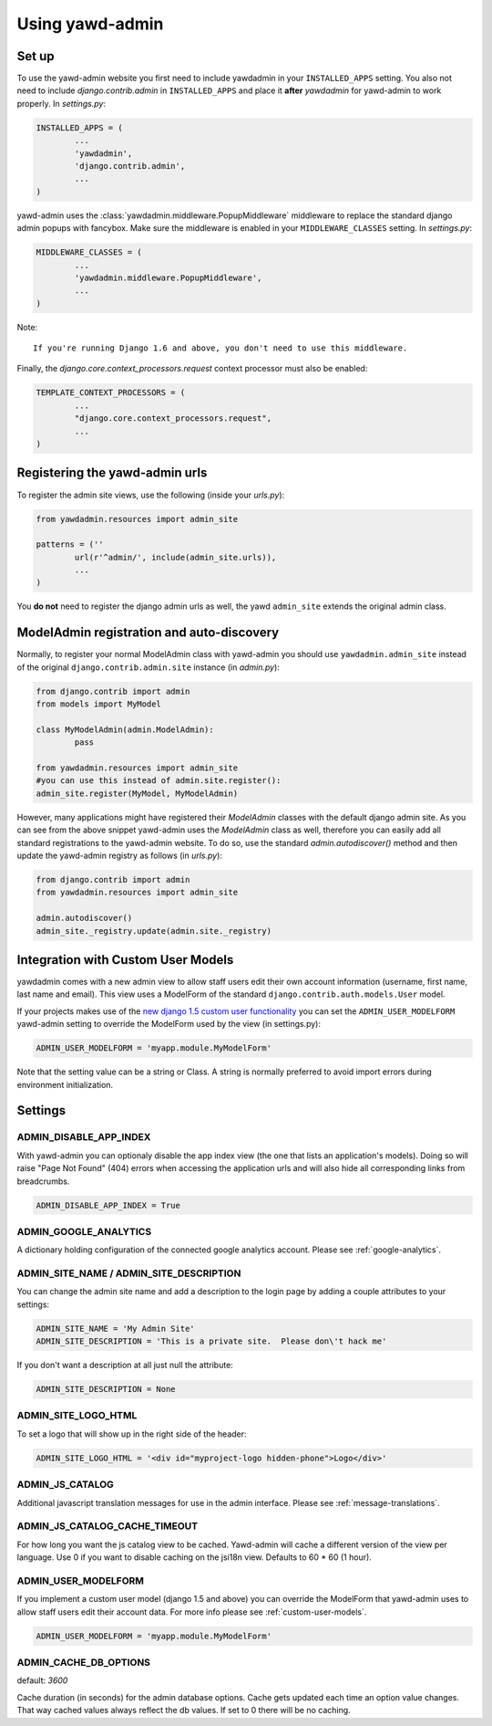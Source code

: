 Using yawd-admin
================

.. _setup:

Set up
++++++

To use the yawd-admin website you first need to include yawdadmin in
your ``INSTALLED_APPS`` setting. You also not need to include
`django.contrib.admin` in ``INSTALLED_APPS`` and place
it **after** `yawdadmin` for yawd-admin to work properly. In `settings.py`:

.. code-block:: python

	INSTALLED_APPS = (
		...
		'yawdadmin',
		'django.contrib.admin',
		...
	)

yawd-admin uses the :class:`yawdadmin.middleware.PopupMiddleware` middleware
to replace the  standard django admin popups with fancybox. Make sure the
middleware is enabled in your ``MIDDLEWARE_CLASSES`` setting. In `settings.py`:

.. code-block:: python

	MIDDLEWARE_CLASSES = (
		...
		'yawdadmin.middleware.PopupMiddleware',
		...
	)


Note::

	If you're running Django 1.6 and above, you don't need to use this middleware.


Finally, the `django.core.context_processors.request` context
processor must also be enabled:

.. code-block:: python

	TEMPLATE_CONTEXT_PROCESSORS = (
		...
		"django.core.context_processors.request",
		...
	)

.. _register-urls:

Registering the yawd-admin urls
+++++++++++++++++++++++++++++++

To register the admin site views, use the following (inside your `urls.py`):

.. code-block:: python

	from yawdadmin.resources import admin_site

	patterns = (''
		url(r'^admin/', include(admin_site.urls)),
		...
	)

You **do not** need to register the django admin urls as well, the
yawd ``admin_site`` extends the original admin class.
	
.. _auto-discover:

ModelAdmin registration and auto-discovery
++++++++++++++++++++++++++++++++++++++++++

Normally, to register your normal ModelAdmin class with yawd-admin you
should use ``yawdadmin.admin_site`` instead of the original
``django.contrib.admin.site`` instance (in `admin.py`):

.. code-block:: python

	from django.contrib import admin
	from models import MyModel

	class MyModelAdmin(admin.ModelAdmin):
		pass

	from yawdadmin.resources import admin_site
	#you can use this instead of admin.site.register():
	admin_site.register(MyModel, MyModelAdmin)

However, many applications might have registered their `ModelAdmin`
classes with the default django admin site. As you can see from the
above snippet yawd-admin uses the `ModelAdmin` class as well, therefore
you can easily add all standard registrations to the yawd-admin website.
To do so, use the standard `admin.autodiscover()` method and then update
the yawd-admin registry as follows (in `urls.py`):

.. code-block:: python

	from django.contrib import admin
	from yawdadmin.resources import admin_site

	admin.autodiscover()
	admin_site._registry.update(admin.site._registry)

.. _custom-user-models:

Integration with Custom User Models
+++++++++++++++++++++++++++++++++++

yawdadmin comes with a new admin view to allow staff users edit their own
account information (username,  first name, last name and email). This view
uses a ModelForm of the standard ``django.contrib.auth.models.User`` model.

If your projects makes use of the
`new django 1.5 custom user functionality <https://docs.djangoproject.com/en/dev/topics/auth/customizing/#auth-custom-user>`_
you can set the ``ADMIN_USER_MODELFORM`` yawd-admin setting to override the
ModelForm used by the view (in settings.py):

.. code-block:: python

	ADMIN_USER_MODELFORM = 'myapp.module.MyModelForm'

Note that the setting value can be a string or Class. A string is normally
preferred to avoid import errors during environment initialization.


.. settings:

Settings
++++++++

ADMIN_DISABLE_APP_INDEX
***********************

With yawd-admin you can optionaly disable the app index view (the one that lists an application's 
models). Doing so will raise "Page Not Found" (404) errors when accessing the application urls and
will also hide all corresponding links from breadcrumbs.

.. code-block:: python

	ADMIN_DISABLE_APP_INDEX = True 


ADMIN_GOOGLE_ANALYTICS
**********************

A dictionary holding configuration of the connected google analytics account. Please see
:ref:`google-analytics`.


ADMIN_SITE_NAME / ADMIN_SITE_DESCRIPTION
****************************************

You can change the admin site name and add a description to the login page
by adding a couple attributes to your settings:

.. code-block:: python
	
	ADMIN_SITE_NAME = 'My Admin Site'
	ADMIN_SITE_DESCRIPTION = 'This is a private site.  Please don\'t hack me'


If you don't want a description at all just null the attribute:

.. code-block:: python

	ADMIN_SITE_DESCRIPTION = None


ADMIN_SITE_LOGO_HTML
********************

To set a logo that will show up in the right side of the header:

.. code-block:: python

	ADMIN_SITE_LOGO_HTML = '<div id="myproject-logo hidden-phone">Logo</div>'


ADMIN_JS_CATALOG
****************

Additional javascript translation messages for use in the admin interface. Please see
:ref:`message-translations`.

ADMIN_JS_CATALOG_CACHE_TIMEOUT
****************

For how long you want the js catalog view to be cached. Yawd-admin will cache a different version
of the view per language. Use 0 if you want to disable caching on the jsi18n view.
Defaults to 60 * 60 (1 hour).


ADMIN_USER_MODELFORM
********************

If you implement a custom user model (django 1.5 and above) you can override the ModelForm that
yawd-admin uses to allow staff users edit their account data. For more info please see
:ref:`custom-user-models`.

.. code-block:: python

	ADMIN_USER_MODELFORM = 'myapp.module.MyModelForm'


ADMIN_CACHE_DB_OPTIONS
**********************

default: `3600`

Cache duration (in seconds) for the admin database options. Cache gets updated each time an option value
changes. That way cached values always reflect the db values. If set to 0 there will be no
caching.
